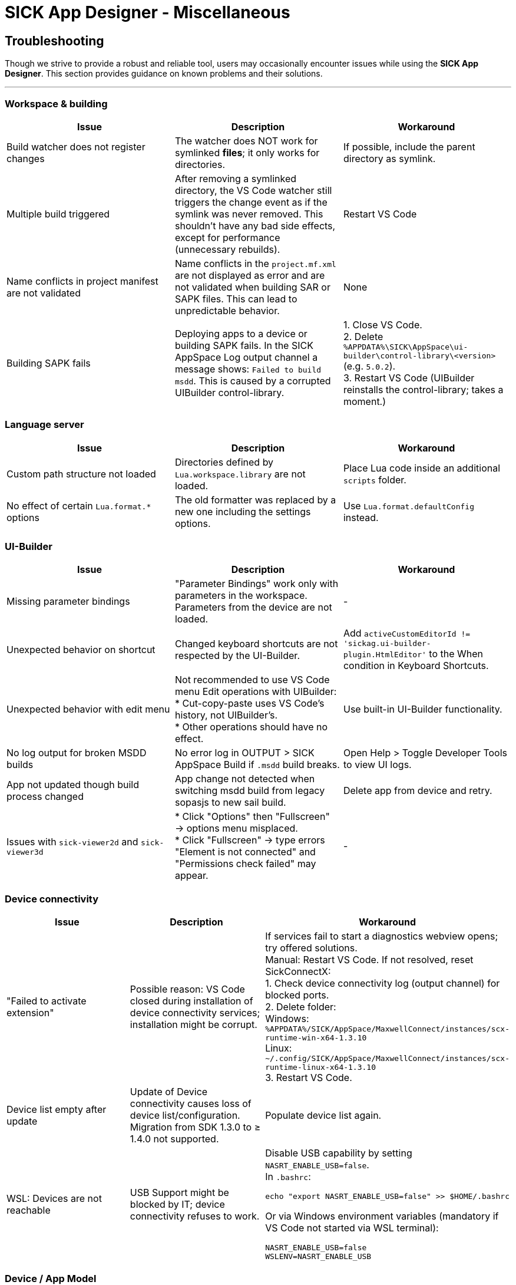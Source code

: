 = SICK App Designer - Miscellaneous

== Troubleshooting
Though we strive to provide a robust and reliable tool, users may occasionally encounter issues while using the *SICK App Designer*. This section provides guidance on known problems and their solutions.

---

=== Workspace & building

|===
|Issue |Description |Workaround

|Build watcher does not register changes
|The watcher does NOT work for symlinked *files*; it only works for directories.
|If possible, include the parent directory as symlink.

|Multiple build triggered
|After removing a symlinked directory, the VS Code watcher still triggers the change event as if the symlink was never removed. This shouldn't have any bad side effects, except for performance (unnecessary rebuilds).
|Restart VS Code

|Name conflicts in project manifest are not validated
|Name conflicts in the `project.mf.xml` are not displayed as error and are not validated when building SAR or SAPK files. This can lead to unpredictable behavior.
|None

|Building SAPK fails
|Deploying apps to a device or building SAPK fails. In the SICK AppSpace Log output channel a message shows: `Failed to build msdd`. This is caused by a corrupted UIBuilder control-library.
|1. Close VS Code. +
2. Delete `%APPDATA%\SICK\AppSpace\ui-builder\control-library\<version>` (e.g. `5.0.2`). +
3. Restart VS Code (UIBuilder reinstalls the control-library; takes a moment.)
|===

=== Language server

|===
|Issue |Description |Workaround

|Custom path structure not loaded
|Directories defined by `Lua.workspace.library` are not loaded.
|Place Lua code inside an additional `scripts` folder.

|No effect of certain `Lua.format.*` options
|The old formatter was replaced by a new one including the settings options.
|Use `Lua.format.defaultConfig` instead.
|===

=== UI-Builder

|===
|Issue |Description |Workaround

|Missing parameter bindings
|"Parameter Bindings" work only with parameters in the workspace. Parameters from the device are not loaded.
|-

|Unexpected behavior on shortcut
|Changed keyboard shortcuts are not respected by the UI-Builder.
|Add `activeCustomEditorId != 'sickag.ui-builder-plugin.HtmlEditor'` to the When condition in Keyboard Shortcuts.

|Unexpected behavior with edit menu
|Not recommended to use VS Code menu Edit operations with UIBuilder: +
* Cut-copy-paste uses VS Code's history, not UIBuilder's. +
* Other operations should have no effect.
|Use built-in UI-Builder functionality.

|No log output for broken MSDD builds
|No error log in OUTPUT > SICK AppSpace Build if `.msdd` build breaks.
|Open Help > Toggle Developer Tools to view UI logs.

|App not updated though build process changed
|App change not detected when switching msdd build from legacy sopasjs to new sail build.
|Delete app from device and retry.

|Issues with `sick-viewer2d` and `sick-viewer3d`
|* Click "Options" then "Fullscreen" → options menu misplaced. +
* Click "Fullscreen" → type errors "Element is not connected" and "Permissions check failed" may appear.
|-
|===

=== Device connectivity

|===
|Issue |Description |Workaround

|"Failed to activate extension"
|Possible reason: VS Code closed during installation of device connectivity services; installation might be corrupt.
|If services fail to start a diagnostics webview opens; try offered solutions. +
Manual: Restart VS Code. If not resolved, reset SickConnectX: +
1. Check device connectivity log (output channel) for blocked ports. +
2. Delete folder: +
Windows: `%APPDATA%/SICK/AppSpace/MaxwellConnect/instances/scx-runtime-win-x64-1.3.10` +
Linux: `~/.config/SICK/AppSpace/MaxwellConnect/instances/scx-runtime-linux-x64-1.3.10` +
3. Restart VS Code.

|Device list empty after update
|Update of Device connectivity causes loss of device list/configuration. Migration from SDK 1.3.0 to ≥ 1.4.0 not supported.
|Populate device list again.

|WSL: Devices are not reachable
|USB Support might be blocked by IT; device connectivity refuses to work.
a|Disable USB capability by setting `NASRT_ENABLE_USB=false`. +
In `.bashrc`: +
[source,shell]
----
echo "export NASRT_ENABLE_USB=false" >> $HOME/.bashrc
----
Or via Windows environment variables (mandatory if VS Code not started via WSL terminal): +
[source]
----
NASRT_ENABLE_USB=false
WSLENV=NASRT_ENABLE_USB
----
|===

=== Device / App Model

|===
|Issue |Description |Workaround

|Device manifest not loaded
|Device must be in same network and accessible.
|* Ensure device is in same network +
* Add device IP to `NO_PROXY` environment variable

|Device manifest not loaded (SAE 1.6.x and 1.7.0)
|The device manifest cannot be loaded from these SAE versions.
|None
|===

=== Device console

|===
|Issue |Description |Workaround

|No output printed after (re-adding) device
|Steps: 1. View device console 2. Remove device 3. Add device again & select it → no more messages.
|Restart VS Code. +
Note: All VS Code instances with active SDK must be restarted (shared device connectivity).

|No device console output of any selected device
|No output regardless of device or restarts.
|Reset SickConnectX: +
1. Close all VS Code instances. +
2. Delete MaxwellConnect instance: +
Linux: `~/.config/SICK/AppSpace/MaxwellConnect/instances/scx-runtime-linux-x64-1.3.10` +
Windows: `%APPDATA%/SICK/AppSpace/MaxwellConnect/instances/scx-runtime-win-x64-1.3.10` +
3. Restart VS Code (Device Connectivity reinstalls).
|===

=== Debugging

|===
|Issue |Description |Workaround

|2D/3D viewer shapes are drawn incorrectly
|-
|None

|Debugging does not start
|VS Code stays in a loop "starting debugger" but nothing happens.
|Reset SickConnectX: +
1. Close all VS Code instances. +
2. Delete MaxwellConnect instance: +
Linux: `~/.config/SICK/AppSpace/MaxwellConnect/instances/scx-runtime-linux-x64-1.3.10` +
Windows: `%APPDATA%/SICK/AppSpace/MaxwellConnect/instances/scx-runtime-win-x64-1.3.10` +
3. Restart VS Code.
|===

=== Device file system

|===
|Issue |Description |Workaround

|Create new file on device file system shows error
|Creating a new file shows error; file is created but not shown until refresh.
|Refresh the File explorer view after the error appears. +
image::vscode-file-explorer-refresh.png[]

|Files with special symbols in name are no longer accessible
|Files with non-ASCII symbols in name become inaccessible.
|None. Avoid special non-ASCII symbols in file names.
|===


// footer
[cols="<,^,>", frame=none, grid=none]
|===
|xref:../4.1-Commands/Commands.adoc[Back: Commands]|xref:../Misc.adoc[Back to Miscellaneous]|
|===